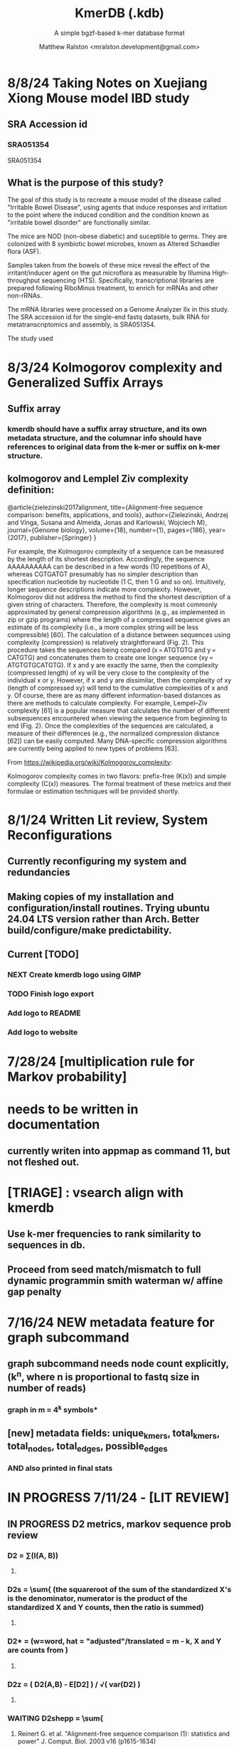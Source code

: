 
#+TITLE: KmerDB (.kdb)
#+SUBTITLE: A simple bgzf-based k-mer database format
#+AUTHOR: Matthew Ralston <mralston.development@gmail.com>

# .kdb files should be debrujin graph databases
# The final prototype would be .bgzf format from biopython

* 8/8/24 Taking Notes on Xuejiang Xiong Mouse model IBD study

** SRA Accession id

*** SRA051354
SRA051354
*** 
** What is the purpose of this study?

The goal of this study is to recreate a mouse model of the disease called "Irritable Bowel Disease", using agents that induce responses and irritation to the point where the induced condition and the condition known as "irritable bowel disorder" are functionally similar.

The mice are NOD (non-obese diabetic) and suceptible to germs. They are colonized with 8 symbiotic bowel microbes, known as Altered Schaedler flora (ASF).

Samples taken from the bowels of these mice reveal the effect of the irritant/inducer agent on the gut microflora as measurable by Illumina High-throughput sequencing (HTS). Specifically, transcriptional libraries are prepared following RiboMinus treatment, to enrich for mRNAs and other non-rRNAs.

The mRNA libraries were processed on a Genome Analyzer IIx in this study. The SRA accession id for the single-end fastq datasets, bulk RNA for metatranscriptomics and assembly, is SRA051354.

The study used 


* 8/3/24 Kolmogorov complexity and Generalized Suffix Arrays

** Suffix array

*** 

*** kmerdb should have a suffix array structure, and its own metadata structure, and the columnar info should have references to original data from the k-mer or suffix on k-mer structure.

*** 

** 

** kolmogorov and Lemplel Ziv complexity definition:

@article{zielezinski2017alignment,
  title={Alignment-free sequence comparison: benefits, applications, and tools},
  author={Zielezinski, Andrzej and Vinga, Susana and Almeida, Jonas and Karlowski, Wojciech M},
  journal={Genome biology},
  volume={18},
  number={1},
  pages={186},
  year={2017},
  publisher={Springer}
}

For example, the Kolmogorov complexity of a sequence can be measured by the length of its shortest description.
Accordingly, the sequence AAAAAAAAAA can be described in a few words (10 repetitions of A), whereas CGTGATGT presumably
has no simpler description than specification nucleotide by nucleotide (1 C, then 1 G and so on). Intuitively, longer
sequence descriptions indicate more complexity. However, Kolmogorov did not address the method to find the shortest
description of a given string of characters. Therefore, the complexity is most commonly approximated by general compression
algorithms (e.g., as implemented in zip or gzip programs) where the length of a compressed sequence gives an estimate of its
complexity (i.e., a more complex string will be less compressible) [60]. The calculation of a distance between sequences using
complexity (compression) is relatively straightforward (Fig. 2). This procedure takes the sequences being compared
(x = ATGTGTG and y = CATGTG) and concatenates them to create one longer sequence (xy = ATGTGTGCATGTG). If x and y are
exactly the same, then the complexity (compressed length) of xy will be very close to the complexity of the individual x or y.
However, if x and y are dissimilar, then the complexity of xy (length of compressed xy) will tend to the cumulative complexities
of x and y. Of course, there are as many different information-based distances as there are methods to calculate complexity.
For example, Lempel–Ziv complexity [61] is a popular measure that calculates the number of different subsequences encountered
when viewing the sequence from beginning to end (Fig. 2). Once the complexities of the sequences are calculated, a measure of
their differences (e.g., the normalized compression distance [62]) can be easily computed. Many DNA-specific compression
algorithms are currently being applied to new types of problems [63].


From https://wikipedia.org/wiki/Kolmogorov_complexity:

Kolmogorov complexity comes in two flavors: prefix-free (K(x)) and simple complexity (C(x)) measures. The formal treatment of these metrics and their formulae or estimation techniques will be provided shortly.




* 8/1/24 Written Lit review, System Reconfigurations

** Currently reconfiguring my system and redundancies

** Making copies of my installation and configuration/install routines. Trying ubuntu 24.04 LTS version rather than Arch. Better build/configure/make predictability.

** Current [TODO]

*** NEXT Create kmerdb logo using GIMP
:LOGBOOK:
- State "IN-PROGRESS" from "NEXT"       [2024-08-01 Thu 19:04]
:END:

*** TODO Finish logo export

*** Add logo to README

*** Add logo to website

*** 

* 7/28/24 [multiplication rule for Markov probability]
* needs to be written in documentation
** currently writen into appmap as command 11, but not fleshed out.
** 

* [TRIAGE] : vsearch align with kmerdb
** Use k-mer frequencies to rank similarity to sequences in db.
** Proceed from seed match/mismatch to full dynamic programmin smith waterman w/ affine gap penalty
** 


* 7/16/24 NEW metadata feature for graph subcommand
** graph subcommand needs node count explicitly, (k^n, where n is proportional to fastq size in number of reads)
*** graph in m = 4^k symbols*
** [new] metadata fields: unique_kmers, total_kmers, total_nodes, total_edges, possible_edges
*** AND also printed in final stats

* IN PROGRESS 7/11/24 - [LIT REVIEW]
** IN PROGRESS D2 metrics, markov sequence prob review
*** D2 = \sum(I(A, B))
**** 
*** D2s = \sum{ \frac{ (X - \bar{X})(Y - Ybar) }{ \sqrt{ (X - Xbar) + (Y - Ybar) } } (the squareroot of the sum of the standardized X's is the denominator, numerator is the product of the standardized X and Y counts, then the ratio is summed)
**** 
*** D2* = \sum{ \frac{ (X - Xbar)(Y - Ybar) }{ mhat*nhat*pwX*pwY } } (w=word, hat = "adjusted"/translated = m - k, X and Y are counts from )
**** 
*** D2z = ( D2(A,B) - E[D2] ) / \sqrt( var(D2) )
**** 
*** WAITING D2shepp = \sum{ \frac{ cwXi - (n-k+1)pwx * cwYi - (n-k+1)pwy }{ \sqrt{ (cwXi - (n-k+1)pwx)^{2} + (cwYi - (n-k+1)pwy)^{2}} }
    :LOGBOOK:
    - State "WAITING"    from "DONE"       [2024-08-01 Thu 18:49]
    - State "DONE"       from "CANCELED"   [2024-08-01 Thu 18:49]
    - State "CANCELED"   from "DELEGATED"  [2024-08-01 Thu 18:49]
    :END:
**** Reinert G. et al. "Alignment-free sequence comparison (1): statistics and power" J. Comput. Biol. 2003 v16 (p1615-1634)
**** Bibtex format below:
@article{reinert2009alignment,
  title={Alignment-free sequence comparison (I): statistics and power},
  author={Reinert, Gesine and Chew, David and Sun, Fengzhu and Waterman, Michael S},
  journal={Journal of Computational Biology},
  volume={16},
  number={12},
  pages={1615--1634},
  year={2009},
  publisher={Mary Ann Liebert, Inc. 140 Huguenot Street, 3rd Floor New Rochelle, NY 10801 USA}
}


** TODO core species choices
*** chicken farm estuary system changes (algination, asphyxia, microbiological changes
*** anti-human leaky gut syndrome changes.
**** i.e. looking at the human leaky gut syndrome, but in reverse. What are bioprotective species and niches that provide resilience to leaky-gut syndrome
**** TODO chemophore SMILES and gastrotoxic footprints
*** pathology of lupus or auto-immune skin condition microbiome/metagenomic changes.
*** vaginal microbiome changes
*** 
** Perspective 1 from reivew on distance metrics
** 
* IN PROGRESS 7/10/24 - [IMPORTANT] Needs a choice [cython d2 x graph algorithm features ]:
** [Key choice needed]: 1 [ 2 reviews + cython D2 metrics ] path 2 [ 2 reviews + graph algorithm ]

** cython d2 metrics including the delta distance : |pab(A)-pab(B)| (Karlin et al, tetra,tri,di- nucleotide frequencies)
** (describe Karlin delta, algorithm to calculate)
*** Karlin delta first requires the least ambiguous k-mer (4-mer) frequency, i.e. the frequency of self
*** next required is the most ambiguous k-mer (4-mer) frequency, that with terminal residues identical, but internal residues as N, thus summing frequencies of recursively associated k-mers (4-mers)
*** next, all k-1 (trinucleotide), and k-2 mer (dinucleotide) frequencies are required, proceeding from outside in, such that internal residues again tend towards N, such that all combinations of residues are visited by the faNc trinucleotide frequency, with a - adenine and c - cytosine fixed, and the internal position of the trinucleotide specified as N, thus summing so that [ f(atc), f(aac), f(acc), and f(agc) = f(aNc) ].
*** this specifies the numerator for the tetranucleotide frequency (lowercause tau)
*** the denominator is only the most specific tetra and 1-neighboring trinucleotide frequencies, and the mononucleotide frequencies. [ f(acc) f(accg) f(ccg) f(a) f(c) f(t) f(g) ]
** 
** new graph file format specification ( walk,path is a subclass of unlabeled graph, where node labels can be visited, path order, and progressive or retro in the walk.
** contig generator method, and contig boundary definition specification
** 
** 
** 
** 
* 6/28/24 - [ ...whoops, forgot the date by 3 x24hr blocxz. ] okay, so the 0.8.4 release should have the graph labeling done.

** graph node labeling and classification, and walk strategy

** walk strategy, backtrace, and expansion step node labeling patterns need structure

** assembler requires color graph feature unimplemented

** index features need expanding

** index as a .kdb.gi file?

** new datatypes
*** new jsonschemas required:
*** product_result
**** the full product (nx3xm), the square product, the comprehension product
**** walk product (a label and node order specification)
**** node product (a node ordering and/or enumeration schema)
*** permutation (range(n)) => n! (n0, n1, n2, n3) (n0, n2, n1, n3) (n0, n3, n2, n1) ... etc. for 24 total permutations of the 4 starting items.
*** combination (abcd xyz ) => ax ay az bx by ... etc. (n!/(n-r)!)

* 6/14/24 - Revise README.md from changes to profile subcommand for multi-K and generic 'prefix' outfile pattern.

** Samplesheet 
** '--prefix' Outfile pattern (kmerdb profile -k 8 --output-name example_output <samplesheet|input.fa> => example_output.8.kdb, example_output.9.kdb, etc.

** 
* 6/11/24 - Index refactor, offset calculations, index table structure

** D2*, D2S, and D2 statistics/distances
** IN PROGRESS Refactor fileutil/index modules to produce valid index data on file-read
** IN PROGRESS Refactor distance.pyx, ensure it compiles and computes successfully
** TODO Refactor profile command to accept minK and maxK commands
** TODO Refactor profile command to have 'prefix' as requried --flag instead of trailing positional argument
*** Default behavior, on single -k, is to create a file named $PREFIX.$K.kdb
*** -k is now optional
*** def profile in __init__.py must have logic to determine if single or multi-k mode enabled
*** Alt behavior, on minK and maxK together, is to create files name $PREFIX.$K.kdb as required till minK/maxK is satisfied
*** 
* 6/8/24 - Index + D2
** Fix index subcommand, ensure it stores offsets
** D2 statistic in Cython, distances.pyx
** Presence absence AND exact k-mer profile match
** 
* 4/25/24 - a small RNAidea (and other RNA families)
** k-mer compositions and mutational families in small-RNA rich species
** k-mer compositions of riboswitches
** k-mer compositions of introns, exons (in eukaryotic) and promoters, terminators, orfs, orf families, and operons.
* k-mer distances benchmark
** Cython pearson
** scikit spearman and correlation distance
** statsmodel statistics
*** 
*** sm.add_constant(x1) # The b_{0} param in the ordinary Least Squares fit. 
*** results = sm.OLS(y, x).fit()
*** results.summary()
** associated graphics for inferences
*** pearson vs ols R2 from statsmodel
*** spearman vs pearson vs k on test dataset. Matrix representation in example_report2.
*** numpy or cython implementation of regression model.
*** 
* 4/13/24 - Assembly
** Networkx
 Assemble or markov probability, markov chains, contig definition, locality
 Leads to better graphing. Can't get to exact solution. Simplification requires heuristics and design.


>>> from kmerdb import graph, fileutil
>>> import numpy as np
>>> import networkx as nx
>>> import matplotlib.pyplt as plt



>>> kdb = fileutil.open("path/to/example.8.kdb", mode='r', slurp=True)
>>> kdbg = graph.open("path/to/example.8.kdb", mode='r', slurp=True)
>>> kmer_ids = kdb.kmer_ids
>>> n1 = kdbg.n1
>>> n2 = kdbg.n2
>>> w = kdbg.w
>>> edge_list = list(zip(n1, n2))
>>> G = nx.Graph()
>>> G.add_nodes_from(kmer_ids)
>>> G.add_edges_from(edge_list)
>>> if nx.is_planar(G) is False:
>>>     raise ValueError("Need planar graph to continue")
>>> g = nx.generic_graph_view(G)

>>> #nx.is_tournament(g) #should not be a tournament
>>> #nx.tournament.hamiltonian_path(g)
>>> # Utility function - # of walks
>>> # num_walks = number_of_walks(g, length=walk_length)
>>> 
>>> final_g = restricted_view(G, hidden_nodes, hidden_edges)
>>> degree_sequence = sorted((d for n, d in G.degree()), reverse=True)
>>> dmax = max(degree_sequence)
>>> dmax
7
>>> fig = plt.figure("Degree of Cdiff k-mers for k=8 (Max neighbors = 8)")
>>> axgrid = fig.add_gridspec(5,4)
>>> ax0
>>> ax0 = fig.add_subplot(axgrid[3:, :2])
>>> ax0 = fig.add_subplot(axgrid[0:3, :])
>>> Gcc = G.subgraph(sorted(nx.connected_components(G), key=len, reverse=True)[0])
>>> help(nx
... )

>>> pos = nx.spring_layout(Gcc, seed=10396953)

*** Graphics and EDA
**** Degree analysis
  https://networkx.org/documentation/stable/auto_examples/drawing/plot_degree.html#sphx-glr-auto-examples-drawing-plot-degree-py
**** Circular tree?
  https://networkx.org/documentation/stable/auto_examples/graphviz_layout/plot_circular_tree.html#sphx-glr-auto-examples-graphviz-layout-plot-circular-tree-py
***** Shows 
**** exploratory analysis (EDA
***** relationships
****** i.v. : node number
****** d.v. : degree
****** for exploratory used to validate degree is 0 at begin and end nodes
****** used to assess remaining sequences as assembly progresses
****** this is how I'll develop my heuristics for a 'balanced' progress to the assembly of contigs
****** from 
****** 
****** 
***** tree of k-mers
****** refer to circular tree 
***** 
**** cluster variables
***** degree (balanced assembly)
***** centrality
***** 
**** Code examples:
 Leads to better graphing. Can't get to exact solution. Simplification requires heuristics and design.
*** Algorithms
https://networkx.org/documentation/stable/auto_examples/algorithms/index.html
** Degree analysis
https://networkx.org/documentation/stable/auto_examples/drawing/plot_degree.html#sphx-glr-auto-examples-drawing-plot-degree-py
** Circular tree?
https://networkx.org/documentation/stable/auto_examples/graphviz_layout/plot_circular_tree.html#sphx-glr-auto-examples-graphviz-layout-plot-circular-tree-py
*** Shows low degree nodes around periphery, which in the example above are rate limiting. 
*** In the case of fasta assembly, there are only two degree 0 nodes, so a perfect solution is implicit.
*** In the case of fastq, there are many degree 0 nodes (periphery of reads), but the max 8-degree nodes are the ones to solve for.
** markov probability
** markov chains
** contig definition
** locality
* DONE 4/12/24 - 0.8.0 release (see release 0.8.0 on github) and README+
  CLOSED: [2024-04-12 Fri 22:32]

** DONE tested, pushed, pull request merged, readme changes made on interface, merged.
   CLOSED: [2024-04-12 Fri 22:32]

* 4/10/24 - interface cont.
** sys.stderr vs logger.log_it(... , "LEVEL")
*** VERIFY kmer.py
*** VERIFY parse.py
*** VERIFY fileutil.py
*** everything else...
*** TODO __init__.py
*** TODO graph.py
*** TODO python_distances.py

* 4/9/24 - kmerdb+appmap integration
** VERIFY kmerdb usage + kmerdb help 
*** TODO shuf
*** TODO index
** TODO Stuff
** pass the step, feature and n_logs in from __init__
** Pass the logs list from __init__ or down its callstack as available

* 3/29/24 - AppMap
** IN PROGRESS Appmap.org v0.7.9
*** 
** IN PROGRESS Header

*** versions (program version)
*** Interpreter
**** 



*** package_manager

**** 
                      package manger : pip
                        version      : v24.0

**** DELEGATED version
     CLOSED: [2024-04-04 Thu 13:30]
**** DONE file of executable (existing in __init__)
     CLOSED: [2024-04-04 Thu 13:30]
**** DONE module_root / package_root
     CLOSED: [2024-04-04 Thu 13:30]
**** TODO loaded modules
**** TODO dependencies (parse requirements.txt or pyproject.toml)
***** [v] required
                       dependencies  : {0}
***** optional
           development_dependencies  : {1}
*** relevant env variables (PYTHONPATH)
** IN PROGRESS Subcommand and features
*** subcommand name section
**** parameters
*** Supported features:
*** 
*** 
***          [X] Features Checkbox
*** 
*** 
*** 
***             .... (more whitespace)
*** 
*** 
*** 
** 
** IN PROGRESS pre-log block
*** "$1" program arguments
*** "$ARGV"
** TODO Spinner placeholder
*** s p a c e r   o . o . o    .( the spinner )
** pre-log usage block
*** Spacer
*** 
*** pre-log usage note
*** 
*** 
*** 
** TODO [ G i t h u b ] block
**** github logo
***** 
 .--------------------------------------------------.
 |                 .mmMMMMMMMMMMMMMmm.              |
 |             .mMMMMMMMMMMMMMMMMMMMMMMMm.          |
 |          .mMMMMMMMMMMMMMMMMMMMMMMMMMMMMMm.       |
 |        .MMMMMMMMMMMMMMMMMMMMMMMMMMMMMMMMMMM.     |
 |      .MMMMMMMMMMMMMMMMMMMMMMMMMMMMMMMMMMMMMMM.   |
 |     MMMMMMMM'  `"MMMMM"""""""MMMM""`  'MMMMMMMM  |
 |    MMMMMMMMM                           MMMMMMMMM |
 |   MMMMMMMMMM:                         :MMMMMMMMMM|
 |  .MMMMMMMMMM                           MMMMMMMMMM.
 |  MMMMMMMMM"                             "MMMMMMMMM
 |  MMMMMMMMM                               MMMMMMMMM
 |  MMMMMMMMM                               MMMMMMMMM
 |  MMMMMMMMMM                             MMMMMMMMMM
 |  `MMMMMMMMMM                           MMMMMMMMMMM
 |   MMMMMMMMMMMM.                     .MMMMMMMMMMMMM
 |    MMMMMM  MMMMMMMMMM         MMMMMMMMMMMMMMMMMMM|
 |     MMMMMM  'MMMMMMM           MMMMMMMMMMMMMMMM` |
 |      `MMMMMM  "MMMMM           MMMMMMMMMMMMMM`   |
 |        `MMMMMm                 MMMMMMMMMMMM`     |
 |          `"MMMMMMMMM           MMMMMMMMM"`       |
 |             `"MMMMMM           MMMMMM"`          |
 |                 `""M           M""`              |
 '--------------------------------------------------'

**** github header

***** 
=======================================================
                  ||      G i t H u b     ||
=======================================================
                         Repo: kmerdb
               Feature branch: graph_algo
-------------------------------------------------------
**** relevant/pinned issue
***** 
                 Pinned issue: #130
**** development libraries? <true|false>
***** 
             Development feature: (suggested feature based on error type)
*** [ x ] ascii file logging only, .logging module, no 'rich' logging yet.
** TODO [ X ] Log Block
*** .logging log
*** 
*** -----------------------------------
*** [1] .logging module only, and/or sys.stderr lines
*** 
*** 
*** 
*** 
*** last 100, 500, 1000, -n lines of log
*** 
*** 
*** 
*** 
*** 
*** 
***  L a r g e    banner spacer
*** ======================================================
*** [ 2 ] Footer command Summary and Usage Reminder
**** Usage reminder (short form usage_notes text)
***         [ metadata ]
***         [ metadata description ]
***         [ x ]  Error/exit note
**** command
**** params
**** runtime
**** logfile
**** exit_code
***** Error summary
****** traceback
****** call stack (processed from error text??)
****** loggable_line (also processed)
***** Relevant issue
***** [metadata]
****** key indices | key arrays/structures
****** loaded modules
****** traceback
****** text description of the process (these should be the sys.stderr with the carriage return \r texts)
******  index-of-error (of the loggable line)
******  index of error (in the data structure(s)) [ part of metadata ]
****** str( | loggable line   |                     |
******      |                 |    traceback        |  )
******      -- + passed to both 'rich' and logging module (to file and stderr)
****** 
****** [ matched syntax in rich between modules and index of error ]


    [ 3 ] PROGRAM HAULT, SIGTERM, ERROR CATCHING, BLACKMAGIC x
** TODO [ X ] Error Block
*** TRACEBACK LOGGER 1 : (.logging and sys.stderr calls. needs unified interface, capture traceback, callstack, [ loggable line ], loaded modules, grab module versions from requirements.txt, 
*** 
*** 
*** 
*** 
*** Traceback logger 2 : (.rich logger for the traceback, last logged line before sigterm stuff)
***  L a r ge      banner spacer
*** ==========================================================
*** [ THIS NEEDS BOTH A PLAIN STDERR AND/OR .logging RELATED INTERFACE, AS WELL AS A 'RICH' styled output. (this way logs are ASCII and from .logging) (other stderr content may be printed, stylized by "rich".
*** Example
**** 
***** [ x ] resume rich text logging to stderr
***** 
***** the reason for the 'rich' module would be to show traceback and relevant loggable line and callstack?
***** 
***** ---------------------------------------------------------------------------------
***** 
***** ....last 20 lines of log
***** -----------------------------------+---------------------------------------------
*****                                    |         
*****                                    |      
*****                                    |                    traceback
***** loggable line                      |                 
***** >                                  |
***** -----------------------------------+---------------------------------------------
    * Configure kmerdb logger to pass -n, --log-lines from stderr array, collected
    * Configure kmerdb to log to -l, --log-file as well as stderr/stdout
    * 
    * 2. metadata schema
    * 3. usage notes
*** [ metadata] | command Summary and Usage Reminder
**** Usage reminder (short form usage_notes text)
****         [ metadata ]
****         [ metadata description ]
****         [ x ]  Error/exit note
***** exit_code
****** Error summary
******* traceback
******* call stack (processed from error text??)
******* loggable_line (also processed)
****** Relevant issue
****** [metadata]
******* key indices | key arrays/structures
******* traceback
******* text description of the process (these should be the sys.stderr with the carriage return \r texts)
*******  index-of-error (of the loggable line)
*******  index of error (in the data structure(s)) [ part of metadata ]
******* str( | loggable line   |                     |
*******      |                 |    traceback        |  )
*******      -- + passed to both 'rich' and logging module (to file and stderr)
******* 
******* [ matched syntax in rich between modules and index of error ]

***** outputs_directory and output_file(s)

**** [ x ] end rich formatting (avoids double logging to stderr issue)
     * x why its totally optional at this point.
** Logger subfooter
**** command
**** params
**** runtime
*** Logfile : path/to/logfile.log
*** "logger" header (logger type, metadata 'state' number : int, url of logging configuration README.md, which describes the logging and error blocks)
*** verbosity level
*** global/local variables state 1
*** global/local variables state 2
*** ...etc.
*** "logger" header (file logger, syntax breakdown, 
** [ 2 ] Footer note - | 'metadata' or 'data' or available information at time of program exit. (see below)
*** =-=-=-=-=-=-=-=-=-=-=-=-=-=-=-=-=-=-=-==--=-=-=-=-=-=--=-=-=-=-==--=-=---=-=
*** assembled before program termination, and a collection of descriptor structures necessary for pinpointing "loggable line" i.e. the metadata structures
*** 
*** 
*** spacer
*** 
*** 
*** [ x ] end of rich text module preference throughout interfaces, captured in a series of logging variable addresses
*** 
*** access to stderr, rich, and other logging facilities
*** 
*** beginning of secondary logging variables (the structured log data) being used to stdout
***            this way, the most relevant logging variables are printed to stdout first, without the "usage note, static documentative content"
*** 
*** logging to stderr or logging file continues by virtue of Python logging module, (the logging continues, by virtue of message assembly, addressing, and passage through the program branches, part of the nascent "logging fnx" featurer merger with the appmap rom.
*** 
*** And primary variable chain, "the outputs", part of the data|metadata, and captured as program proceeds taskwise, key variables, indices, are printed in rich text post logging, to make valuable stdout, but logging proceeds both to stderr by virtue of logging internal library module, (1.) the logfile, and (2.) to rich-text enabled (table support, emphasis) stderr.
*** And the logger_header
*** ------------------------
*** 
*** 

*** 
*** 
** [ 1 ] | Description of error capture progress (blame?)
*** internal_errors variable
*** sigterm/error capture
*** accumulated log array (.logging determined)
*** try: caught error
**** 
**** traceback
**** modules
**** usage note
** [ 2 ] Footer | command Summary and Usage Reminder
*** Usage reminder (short form usage_notes text)
***         [ metadata ]
**** - metadata
**** - metadata property
***         [ x ]  Error/exit note
**** exit_code
***** Error summary
****** traceback
****** call stack (processed from error text??)
****** loggable_line (also processed)
***** Relevant issue
***** [metadata] + usage note (short) on each variable, metadata property, array, custom type, and index value
****** key indices | 
****** key arrays/structures,
****** python version (? + citation)
****** loaded modules (hardcoded from pyproject.toml)
****** -compiler-
****** traceback
******  subcommand usage note text description of the process (these should be the sys.stderr with the carriage return \r texts)
******  index-of-error (of the loggable line)
******  index of error (in the data structure(s)) [ part of metadata ]
****** str( | loggable line   |                     |
******      |                 |    traceback        |  )




**** outputs_directory and output_file(s)
** Thanks
** DONE

* 3/25/24 - finished weighted edge list, planning assembler
** Personal Remarks
*** Today marks the beginning of the end... of the DeBruijn graph format pull-request from branch 'graph_algo'
*** I'm doing a little bit better mentally. Learned today about non-stiumlant ADHD meds
*** In hindsight, I've never been diagnosed with ADHD. I have reasonable hyper-focus, but I get derailed with alternate versions of ... oops I literally forgot what the psychiatrist calls it when you change tasks and get unfocused. Wow.
*** I like my new therapist/counselor and her level of care seems nice. Let's see how the next 3 months goes.
*** Okay, that's enough about meTM. 
** Project remarks
*** I'm very happy with the recent additions to the the graph_algo branch. The feature 'seems' to be working quite well regarding neighboring/subsequent k-mers appended to the id array.
*** Specifically, I have a --quiet option that will silence most output delivered to the screen in addition to the verbosity setting.
*** By DEFAULT I print an obnoxious amount of output to the STDERR stream, without the verbosity settings changed from the default of warning level (-v, -vv).
*** I believe this demonstrates to the user how adjacencies in the id array are considered aka that they have the k-1 subsequence in common.
*** These assertions introduced in kmerdb.graph are essential to verify that subsequent read counts, propagate an error, which is displayed to the user as a warning
*** describing the nature of the assertion failures and suggesting the reason why.
*** More specifically: it should be added to the README.md that the number of assertion failures should roughly equal the number of reads in a .fq file, triggering the issue via k-mer ids from the end of one read and the beginning of the next.

NOTE: ADJACENCY ERRORS DETECTED: Found 24999 'improper' k-mer pairs/adjacencies from the input file(s),
 where subsequent k-mers in the k-mer id array (produced from the sliding window method over input seqs/reads) did not share k-1 residues in common.
 These *may* be introduced in the array from the last k-mer of one seq/read (in the .fa/.fq) and the first k-mer of the next seq/read.
*** Okay, with this settled, I can now describe any plans for revision to the .kdbg format, as well as a description of a first-pass networkx based solution to graph traversal and stop criterion during contig generation.
*** With that said, I absolutely need a visualizer at this point to check my work.
** TODO Code cleanup
*** Documentation
**** Deprecations
***** strand_specific
***** all_metadata
**** IUPAC
**** README
*** kmerdb module
   - [X] kmer.py
     - [ ] verbose => quiet
   - [X] graph.py
   - [X] parse.py
   - [ ] __init__.py
*** README.md
   - [ ] README.md
     - [ ] Document the *new* IUPAC strategy for 'kmerdb.kmer._shred_for_graph'
     - [ ] Provide
*** website -  matthewralston.github.io/kmerdb
    - [/] Expanded documentation on subcommands.
      - [ ] profile
      - [ ] view
      - [ ] distance (SWAP ORDER)
      - [ ] matrix (SWAP ORDER)
      - [ ] NEW! graph
      - [ ] kmeans
      - [ ] hierarchical
      - [ ] probability
    - [ ] DONT DO YET graph/assembly page
    - [/] API
      - [ ] reading .kdbg or .kdb files
      - [ ] writing .kdbg or .kdb files
** TODO Assembly algorithm planning
** TODO CPU (NetworkX) implementation (overview)
** TODO Stop criterion
  - [ ] when are the *necessary* traversals are completed
  - [ ] How do we rank these?

* Lost comments
 
** What the sort order of the residue encoding into bits does to the bit encoding of a single letter vs a string
** Writing the goals down for the pearson's r saturation behavior with depth
** Implement a square on square matrix functionality on GPU with cupy in pyx?
*** Cupy
** Literally failing to document hidden search/link-traversal features...
*** 
*** 
*** 
*** 
** Remembering that it's only supposed to be a k-mer count vector storage medium right now
** Scoping scoping where does it end
** Is my life's work pointless?
** Losing my best friend because of argument
*** Sent 1 basic sorry, got an minor acknowledgement.
*** Smoking habit down to 1 cig a day (just bored, less and less dynamism of focus.
*** Recalling the CortizoneTM
*** Apply gently
*** Reminding myself I don't believe in these human-type humans. Humans about other humans seems like a soft, subjective, and wishy-washy skill to develop and I don't trust it.

** Control struggle
** Time/money management issues mounting

* Code maintenance
** FEEDBACK COMMENTS [7/7]
DEADLINE: <2022-01-29 Sat> SCHEDULED: <2022-01-27 Thu>
  - [X] util
    - [X] merge_metadata_lists [3/3]
      - [X] k
      - [X] meta_metadata_list = meta_metadata_list[i] + metadata
      - [X] new_kmer_metadata
    - [X] represent_orderedDict
      - [X] dumper
      - [X] data
      
  - [X] kmer
  - [X] distance
  - [X] __init__
  - [X] seqparser
  - [X] fileutil
  - [X] parse
** TODO Logging
** TODO Revisit Sphinx documentation
** TODO Unit tests
** Acceptance tests
** Variable naming
* New branch is called numpy_pearson
** Still debugging the install at this point.
** Stackoverflow issue at: https://stackoverflow.com/questions/70859444/cythonize-installs-so-files-to-wrong-location
** Gonna shelve this for a bit until we get a response.

* Regression R^2 overhaul (Adjusted R^2)
** RMS/SST/n-1
** RMS = SSRes/(n-p) = ( yy' - Bhat'X'y ) / (n-p)
** SST / (n-1) = y'y - squareOfSum / n
** statsmodels
** pos 1 (composite.kdb) vs suspected constituent (.tsv)
*** simulated metagenome
*** imbalanced total_kmers between ideal species

* Essential features
** Genome size estimation
** UMAP
** RDF : AWS Neptune / Neo4J / rdflib / Berkley DB / MongoDB supp
*** First, visualize a single read from pos-1 to pos-L
**** For each first position (pos-1 of each read), locate the pos-2 out of the 4 possible neighbors
*** Graph database layer
**** TODO Export to RDF
**** TODO SemanticWeb
***** Semantic web is a W3C standard for organizing datasets in the 'web of data' as opposed to the 'web of documents'
**** TODO Neptune for active app deployment
**** TODO Development layer - alternate to Neptune for local development. 
***** TODO RDF to Neo4J
***** TODO AllegroGraph - RDF/SPARQL compliant
*** Visualization layer (VR)
**** Need an eventual custom client layer and/or query language
**** VIS.js and/or D3.js
**** WebXR
***** [[https://immersiveweb.dev][ImmersiveWeb]]
***** [[https://w3.org/TR/webxr][WebXR device API]]
**** Topology of DNA/RNA space datasets
**** Valve Index ($1000)


* Report questions
** DONE What is the appropriate distribution for k-mer counts
CLOSED: [2022-01-04 Tue 16:31]
** TODO Do k-mer profiles produce useful clustering information?
** TODO How does profile sparseness scale (in bacterial genomes) with k?
** TODO Vanila (no-metadata) Profile generation time
*** Runtime vs reads (fasta, fastq)
*** Runtime vs filesize 
*** Compare slopes from regression to determine if profiles can be generated from fasta files faster
** How do profiles from WGS, simulated Illumina reads, and the assembled genome differ?
** Is there good separation Markov-chain probabilities of sequences from different species against a profile?

* Bugfix
* OLD TODO.org
** Outbox
*** DONE Sparse .kdb
   CLOSED: [2021-01-07 Thu 21:37]
**** modify slurp
**** modify profile
*** DONE Nearest neighbor profile
   CLOSED: [2021-01-07 Thu 21:37]
*** DONE index class
   CLOSED: [2021-01-13 Wed 19:13]
*** DONE Probability function
   CLOSED: [2021-01-13 Wed 19:13]

*** DONE kmerdb shuf
   CLOSED: [2021-01-18 Mon 13:53]
**** shuffled profiles
**** Use kdb header
**** Use shuf on lines printed to temporary file
**** Hardcode the alternative method to readline:
***** def KDBReader.readline():
*****     kmer_id, count, metadata = parse_line(self.readline())
*****     assert type(kmer_id) is int, "kmer_id wasn't an integer when passed in from parse_line"
*****     assert type(count) is int, "count wasn't an integer when passed in from parse_line"
*****     assert type(metadata) is dict, "metadata wasn't a dict when passed in from parse_line
*****     return kmer_id, count, metadata
***** THEN DO THE ACTUAL HARDCODING OF THE ALTERNATIVE WHICH IS AS FOLLOWS
***** use readline to parse the counts, the count is all you need, populate that into a list
***** then convert that list into an nd.array and write it plus the index (enumerate) to disk
***** like you would do in profile
*** DONE store fasta/fastq offsets in the database
   CLOSED: [2021-01-26 Tue 18:33]
** Assessment of probability function
*** sequence length, starting position, strand
*** The length of the parameter space theta is 3
*** I gave the probability function the a MLE estimate of a sequence,
*** a subsequence for the genome the profile was made of
*** and then if we vary these parameters while calculating LoRs from same and other species
*** we can generate a pdf/distribution of the LoRs for other species
*** 
** Calculate more log-odds ratios
*** For known sequences against different lengths
*** For sequences simulated by ideal fasta (through what? we have frequencies, not distributions for the frequencies
*** We need an error model
*** The error to minimize
*** Well we have the probability of any k-mer
*** so we can walk from here to there
*** and we can compare the likelihood to a better null model.
*** An exact error model is to formal at this point. We need a better null model.
*** But if I don't and we do the probability of the k-mer than it would be a random walk through k-mer space..
*** and it would eventually produce the correct sequence through brute force.
*** The brute force method is to try random walks with the same initialized k-mer.
*** Then we do 

** Release 0.0.7
** Rmd report1
*** Results
**** Distribution fitting / model selection
**** PCA
**** kmerdb shuf on 3 of 30 metagenomes for k=1:12 + kPAL figure 
**** Median "distance" between profiles of pairwise comparison
*** Distribution analysis
*** Accurately describe kdb counting algorithm
**** althought the algorithm differs in its approach to fastq k-mer counting from fasta k-mer counting,
**** First, a selection of sequences is shredded into k-mers in memory
**** Second, the counts are tallied on-disk using SQLite3.
**** Third, the SQLite3 database iterator is used to pull row from row out and print line by line into the kdb datastructure.
**** Fourth, at this point, an index may be created.
*** Distribution fitting
**** Cullen-Frey
**** Negative binomial fit
**** Poissonian imitation (average, geom. mean, median, mode) [each] vs negative binomial fit to the data
*** Count normalization
**** Next, we want to judge the effect of DESeq2 normalization on the counts values.
**** We use a boxplot to address the null-hypothesis that DESeq2 normalization does not meaningfully harmonize each samples quartiles with one another.
**** We must check this often when addressing our normalized data because failure to normalize properly
**** due to an issue that is not library size or total counts, 
**** suggests another issue with the distribution of that sample.
**** State why we refuse to standardize the data at this point.

** TODO kmerdb transitions
*** transition probabilities of the primary sequence
*** [kmerdb.probability.transition(kdb, i, j) for i in range(N) for j in range(N)]
**** def transition(kdbrdr, kdbidx, i, j):
****   # type check
****   total = kdb.header["total_kmer_counts"]
****   kmer_id_i, count_i, neighbors_i = index.read_line(kdbrdr, kdbidx, i)
****   kmer_id_j, count_j, neighbors_j = index.read_line(kdbrdr, kdbidx, j)
****   # now check that i and j are neighbors (i.e. that their transition makes sense)
****   if kmer_id_j not in neighbors_i["suffixes"].values():
****     return 0.0
****   else:
****     qj = count_j/total
****     sum_qix = 0
****     for char, idx in neighbors_i["suffixes"].items():
****       kmer_id, count, _ = index.read_line(kdbrdr, kdbidx, idx)
****       if kmer_id is None or count is None:
****         kmer_id = idx
****         count   = 0
****       sum_qix += count/float(total)
****     if sum_qix == 0.0:
****       return 0.0
****     else:
****       return qj / sum_qix
** TODO kmerdb simulate
*** generate x fasta sequences of length L
*** write them to temporary file
*** read them into kdb file
*** prefix, suffix = os.path.splitext(filename)
*** assert suffix == ".kdb", "provided filename did not end in .kdb"
*** shutil.move(fasta, prefix + ".fa")
*** write kdb file (prefix + ".kdb")
** Rmd report2
*** algorithm profiling
*** kdb profile k x time x cpu (z)
**** we need to choose a range of k that is meaningful and explain why.
**** the choice of k of 8 - 12 is convenient because it means
**** we don't have to pay for extra memory. This will be managable on any number of cores
**** with at least 32 Gb of memory for about 20 samples.
**** According to the following graph, the uncompressed value of the sparse matrix in n x 4^k
**** may take gigabytes per profile in the low double digits.
**** but the value of these profiles grows exponentially with the increased cost as well.
**** so when we look at these genomes with this degree of sensitivity, which has been substantial in the literature in the neighborhood of k=10-12,
**** then suddenly we agree that more characterizations are possible and this places more value on the expected scaling behavior of this program.
**** The goal is most likely not to reinvent the wheel. Since this is an academic package at this point, we feel that it is necessary and important to couple this with a graph database
**** We have selected the RDF format going forward and expect that long term use of Amazon Neptune might be an important source of understanding that we can get from users uploading their graphs, sparse or otherwise, to a giant Neptune repository.
**** It could be an entirely new sequence database format.
*** kdb distance correlation <fasta|fastq>
** TODO profile reads sam/bam
*** use pysam to iterate over reads, creating a profile in the process.

** Likelihood of dataset given prior k-mer profiles
** Calculate graph properties indicative of de Bruijn graph collapse



** 'kmerdb random' sequence simulator
*** given a certain length of sequence N, suggest a sequence that best solves the k-mer abundance graph

*** Connect this to meme suite
*** Hypotheses:
**** Suppose that k-mer spectra have a positive and negative saturation direction.
**** In this way, more specific signals and antisignals could be surmissed from samples with enough resolution, temporal or otherwise resolved by covariates. 
**** Think of what could happen if the signals and antisignals were resolved on the order of genes, you could detect gene expression levels with it.
** kmerize
*** to use bed/gff features to select reads from bam/bai using pysam
*** and then creating sparse profiles for each feature
*** to split a bam according to gff/bed features, and putting that in an output directory
*** Learn the RDF spec
*** Think of a specification for each node.
* Manifold learning
** Isomap (derived from multidimensional scaling (MDS) or Kernel PCA)
*** Lower dimensional projectsion of the data preserving geodesic distances between all points
** (Modified) Locally Linear Embedding
*** Lower dimensional projection of the data preserving local neighborhood distances
*** locally_linear_embedding or LocallyLinearEmbedding with method="modified"
** t-SNE
*** While isomap, LLE, and variants are best tuited to unfold a single continuous low-dimensional manifold
*** t-SNE will focus on the local structure of the data and will tend to extract clustered local groups of samples.
*** This ability to group samples based on the local structure might be beneficial to visually disentangle a dataset that comprises several manifolds at once.

* TODO Comment code
* index class
** need b-tree library
*** https://pythonhosted.org/BTrees/
** input dictionary
*** given a int/float I want fast access to all keys greater than or less than the int/float
*** e.g. { 345: [line offsets], 346: [lineoffsets} sorted by the int/float
*** The following searches for all values greater-than(min) or less-than(max), flattening
*** list(itertools.chain.from_iterable(btree.values(min=int/float)))
* kdb annotator class (reworked into index class and better metadata specification)
*** TODO First, further specify kdb record shape
*** TODO Second specify kdb metadata shape/types/parsing routines
*** Annotate bools, floats (probability), tags, ints (connectivity/degree)
**** Eulerian as a tag or a bool?
*** Index should be designed to rapidly filter tags, rapidly search/filter/narrow on ints
* Index function
** kmer id index : parse header offset (done?), then use readline + .tell() to get offset
** count index : b-tree
*** sort k-mers by counts (in memory, not on file), then create b-tree, leafs are k-mer file indices (above)
** tag : hash index
** float, int indices : similar to count index above6
* Operations
** DONE Get all neighbors
   CLOSED: [2019-11-12 Tue 14:41]
*** Remove first/last letter, add one of the 3 other possible letters
*** 6 possible neighbors
** is_terminal = True if all neighbors of one direction have 0 count
** Eulerian walk (Maybe at the Python level and not the C-api)
*** Return a group of k-mers that have a complete walk

* DONE Format specification
  CLOSED: [2019-12-02 Mon 13:40]
** YAML header (first block) 
*** format version
*** choice of k
*** file name, sha256 checksums, number of reads, kmers added
*** comments
kdb_ver: 0.0.1
k: 14
files:
  - filename: 
    sha256: 
    md5: 
    total_reads: 
    total_kmers: 
    unique_kmers: 
  - filename: ...
comments:
** kmers (other blocks)
*** kmer id
*** count (exclude 0 count kmers?)
*** yaml metadata/neighboring k-mer ids
* toolkit
** DONE Reverse strand
   CLOSED: [2019-12-02 Mon 13:39]
** DONE utility functions
   CLOSED: [2019-12-02 Mon 13:39]
*** DONE translate kmers to/from binary encoding
    CLOSED: [2019-10-30 Wed 12:14]
*** DONE header validation
    CLOSED: [2019-11-12 Tue 14:32]
** DONE summary
   CLOSED: [2019-10-30 Wed 12:14]
*** print information from header
** DONE profile
   CLOSED: [2019-12-02 Mon 13:38]
*** VERIFY new profile is sum of individual profiles
**** for x in range(len(f.profile)):
****     final.profile[x] += f.profile[x]
*** closed
**** DONE kdb.file.checksums generates checksums of a file
     CLOSED: [2019-11-06 Wed 02:25]
**** DONE prof=array.array('H'); for x in range(4**k): prof.append(0)
     CLOSED: [2019-11-06 Wed 02:26]
**** DONE prof[sequenceToBinary(kmer)] += 1
     CLOSED: [2019-11-06 Wed 02:26]
**** DONE total_kmers += 1
     CLOSED: [2019-11-06 Wed 02:26]
**** DONE total_reads += 1
     CLOSED: [2019-11-06 Wed 02:26]
**** DONE unique_kmers = 4**k - prof.count(0)
     CLOSED: [2019-11-06 Wed 02:26]
**** DONE support multiple files
     CLOSED: [2019-11-12 Tue 14:31]
**** DONE generate streaming profile (file or [[https://gist.github.com/MatthewRalston/6641f45bdce19341f568264132b794de][S3 download to temp]])
     CLOSED: [2019-11-12 Tue 14:32]
**** DONE KDBReader.read_profile 
     CLOSED: [2019-11-12 Tue 14:31]
**** DONE KDBWriter.write_profile
     CLOSED: [2019-11-12 Tue 14:31]
** VERIFY similarity
*** cumulative formulas
**** these need to be calculated differently for efficiency/memory reasons
**** repetitive summation/multiplication and not direct to unit vector transformation
**** DONE 1. Pearson correlation coefficient of counts? of unit vector?
     CLOSED: [2019-11-07 Thu 13:03]
**** DONE 2. euclidean distance of unit vectors?
     CLOSED: [2019-11-07 Thu 13:03]
**** 3. sort by count of vector/index and Spearman
*** jaccard
**** presence/absence (k-mer is observed in both profiles? it's in the intersection
**** similar count within a tolerance... vs Spearman?
*** MUMi distance
** jsonify
*** transform the debrujin graph into json
** Partitioning experiment
*** Use khmer to partition reads from an example dataset
*** Similarity metrics between partition fastas and whole profile
*** Annotate kdb metadata to include Markov probabilities of single sequences to partition
*** How do we describe or select subgraphs based on the partition information?
**** Presence of Eulerian walk among partition AND if the eulerian walk extends too far into other partitions
**** Key reads AND k-mers involved in complex graph structures near partition bridges
**** Suggestions for deeper sequencing or skew in partition compositions to make up for low depth
**** Number of partition bridges vs subsampling
**** Number of partition bridges vs unique k-mer count / partition
**** Other metrics besides unique k-mer count
***** Overlap k-mer count
***** unique k-mers per total k-mers
***** unique k-mers per partitioned reads
*** How do we describe subgraph features worth considering, given the partition
**** Node connectivity stats
**** kdb filtering ( retrieve only k-mers with partition, connectivity, Markov probability cutoffs, participant in Eulerian walk)
** Other functions
*** Partitionizer (partition fasta and genomic fastas; completeness of each partition's capture of the ideal composite)
**** How much more data do I need from each partition to minimize bridges, maximize genomic coverage, and maximize orthogonality to other partitions
**** Given a partition fasta and a genomic fasta
**** Could estimate the sequencing depth and complexity required to minimize *most* partition bridges
**** Could also estimate the size and partitioning required to maximize partition orthogonality
*** Sampleizer (one genome fasta; dial up/back efforts in improving this partition/sampling)
**** Does my sampling protocol for this partition only have enough uniqueness to cover the one major walk, or is most of the data getting in the way of the other species at the current composite compositions?
**** How much of the genomic profile is covered by the partition?
**** At a certain orthogonality metric per sampling from the genomic fasta, does the amount of uniqueness orthogonality recovered by additional depth tend to clarify the partition, or obfuscate other operations on leading partitions?
*** Profilizer (all genome fastas; snapshot/metrics, as composite is improved)
**** Construct a perfect profile from all genomes and integrate
**** Similarities between individual profiles and perfect composite (Ideal distance metrics for each profile addition to perfect the composite)
**** Similarities between imperfect composite and perfect composite (How much orthogonality and completeness is currently recovered)
**** Similarities between imperfect partitions and perfect composite (How much orthogonality is lost due to current imperfect partitioning)
**** Similarities between imperfect composite and imperfect partitions (How much orthogonality is lost due to current imperfect partitioning)
*** walker (calculate Eulerian walks, i.e. walks that maximize path length under constrains (no node visited twice, etc.))
**** it's an optimization of some kind
**** under the constraint of 'no node visited twice'
**** maximize walk length (like the number of joins)
* Other functions
** chimera, duplications, transposon, contamination detection (kPAL)
** [[https://kpal.readthedocs.io/en/latest/method.html#distance-metrics][multiset distance/similarity (kPAL)]]
** Peak detection and modality analysis (single k-mer peak, low neighbors? broad k-mer abundance peaks?)
** k-mer spectrum plotting (ggplot? tsv?)
** sequencing error vs rare k-mer likelihoods (Kelley et all 2010 https://genomebiology.biomedcentral.com/articles/10.1186/gb-2010-11-11-r116)
** kdb filter for repetitive motifs/sequences?? 
** replace header (kdb header replace example.kdb example.yaml)
*** Leaving the count fields at 0 is okay, should recompute anyway
*** If the count fields are non-zero, then assume the values are correct

